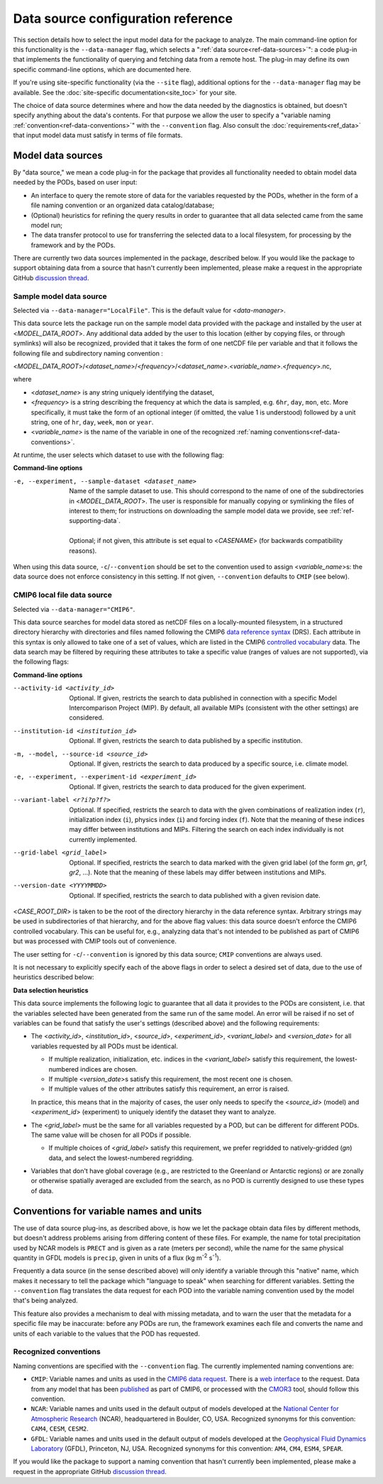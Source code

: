 Data source configuration reference
===================================

This section details how to select the input model data for the package to analyze. The main command-line option for this functionality is the ``--data-manager`` flag, which selects a ":ref:`data source<ref-data-sources>`": a code plug-in that implements the functionality of querying and fetching data from a remote host. The plug-in may define its own specific command-line options, which are documented here. 

If you're using site-specific functionality (via the ``--site`` flag), additional options for the ``--data-manager`` flag may be available. See the :doc:`site-specific documentation<site_toc>` for your site.

The choice of data source determines where and how the data needed by the diagnostics is obtained, but doesn't specify anything about the data's contents. For that purpose we allow the user to specify a "variable naming :ref:`convention<ref-data-conventions>`" with the ``--convention`` flag. Also consult the :doc:`requirements<ref_data>` that input model data must satisfy in terms of file formats.

.. _ref-data-sources:

Model data sources
------------------

By "data source," we mean a code plug-in for the package that provides all functionality needed to obtain model data needed by the PODs, based on user input:

* An interface to query the remote store of data for the variables requested by the PODs, whether in the form of a file naming convention or an organized data catalog/database;
* (Optional) heuristics for refining the query results in order to guarantee that all data selected came from the same model run;
* The data transfer protocol to use for transferring the selected data to a local filesystem, for processing by the framework and by the PODs.

There are currently two data sources implemented in the package, described below. If you would like the package to support obtaining data from a source that hasn't currently been implemented, please make a request in the appropriate GitHub `discussion thread <https://github.com/NOAA-GFDL/MDTF-diagnostics/discussions/175>`__.

.. _ref-data-source-localfile:

Sample model data source
++++++++++++++++++++++++

Selected via ``--data-manager="LocalFile"``. This is the default value for <*data-manager*>.

This data source lets the package run on the sample model data provided with the package and installed by the user at <*MODEL_DATA_ROOT*>. Any additional data added by the user to this location (either by copying files, or through symlinks) will also be recognized, provided that it takes the form of one netCDF file per variable and that it follows the following file and subdirectory naming convention :

<*MODEL_DATA_ROOT*>/<*dataset_name*>/<*frequency*>/<*dataset_name*>.<*variable_name*>.<*frequency*>.nc,

where

* <*dataset_name*> is any string uniquely identifying the dataset,
* <*frequency*> is a string describing the frequency at which the data is sampled, e.g. ``6hr``, ``day``, ``mon``, etc. More specifically, it must take the form of an optional integer (if omitted, the value 1 is understood) followed by a unit string, one of ``hr``, ``day``, ``week``, ``mon`` or ``year``.
* <*variable_name*> is the name of the variable in one of the recognized :ref:`naming conventions<ref-data-conventions>`.

At runtime, the user selects which dataset to use with the following flag:

**Command-line options**

-e, --experiment, --sample-dataset <dataset_name>   | Name of the sample dataset to use. This should correspond to the name of one of the subdirectories in <*MODEL_DATA_ROOT*>. The user is responsible for manually copying or symlinking the files of interest to them; for instructions on downloading the sample model data we provide, see :ref:`ref-supporting-data`.
   |
   | Optional; if not given, this attribute is set equal to <*CASENAME*> (for backwards compatibility reasons).

When using this data source, ``-c``/``--convention`` should be set to the convention used to assign <*variable_name*>s: the data source does not enforce consistency in this setting. If not given, ``--convention`` defaults to ``CMIP`` (see below).

.. _ref-data-source-cmip6:

CMIP6 local file data source
++++++++++++++++++++++++++++

Selected via ``--data-manager="CMIP6"``.

This data source searches for model data stored as netCDF files on a locally-mounted filesystem, in a structured directory hierarchy with directories and files named following the CMIP6 `data reference syntax <https://goo.gl/v1drZl>`__ (DRS). Each attribute in this syntax is only allowed to take one of a set of values, which are listed in the CMIP6 `controlled vocabulary <https://github.com/WCRP-CMIP/CMIP6_CVs>`__ data. The data search may be filtered by requiring these attributes to take a specific value (ranges of values are not supported), via the following flags:

**Command-line options**

--activity-id <activity_id>    Optional. If given, restricts the search to data published in connection with a specific Model Intercomparison Project (MIP). By default, all available MIPs (consistent with the other settings) are considered.
--institution-id <institution_id>    Optional. If given, restricts the search to data published by a specific institution.
-m, --model, --source-id <source_id>    Optional. If given, restricts the search to data produced by a specific source, i.e. climate model.
-e, --experiment, --experiment-id <experiment_id>    Optional. If given, restricts the search to data produced for the given experiment.
--variant-label <r?i?p?f?>    Optional. If specified, restricts the search to data with the given combinations of realization index (``r``), initialization index (``i``), physics index (``i``) and forcing index (``f``). Note that the meaning of these indices may differ between institutions and MIPs. Filtering the search on each index individually is not currently implemented.
--grid-label <grid_label>    Optional. If specified, restricts the search to data marked with the given grid label (of the form `gn`, `gr1`, `gr2`, ...). Note that the meaning of these labels may differ between institutions and MIPs. 
--version-date <YYYYMMDD>    Optional. If specified, restricts the search to data published with a given revision date.

<*CASE_ROOT_DIR*> is taken to be the root of the directory hierarchy in the data reference syntax. Arbitrary strings may be used in subdirectories of that hierarchy, and for the above flag values: this data source doesn't enforce the CMIP6 controlled vocabulary. This can be useful for, e.g., analyzing data that's not intended to be published as part of CMIP6 but was processed with CMIP tools out of convenience.

The user setting for ``-c``/``--convention`` is ignored by this data source; ``CMIP`` conventions are always used.

It is not necessary to explicitly specify each of the above flags in order to select a desired set of data, due to the use of heuristics described below:

**Data selection heuristics**

This data source implements the following logic to guarantee that all data it provides to the PODs are consistent, i.e. that the variables selected have been generated from the same run of the same model. An error will be raised if no set of variables can be found that satisfy the user's settings (described above) and the following requirements:

* The <*activity_id*>, <*institution_id*>, <*source_id*>, <*experiment_id*>, <*variant_label*> and <*version_date*> for all variables requested by all PODs must be identical.
  
  - If multiple realization, initialization, etc. indices in the <*variant_label*> satisfy this requirement, the lowest-numbered indices are chosen.
  - If multiple <*version_date*>\s satisfy this requirement, the most recent one is chosen.
  - If multiple values of the other attributes satisfy this requirement, an error is raised. 
  
  In practice, this means that in the majority of cases, the user only needs to specify the <*source_id*> (model) and <*experiment_id*> (experiment) to uniquely identify the dataset they want to analyze. 

* The <*grid_label*> must be the same for all variables requested by a POD, but can be different for different PODs. The same value will be chosen for all PODs if possible. 

  - If multiple choices of <*grid_label*> satisfy this requirement, we prefer regridded to natively-gridded (*gn*) data, and select the lowest-numbered regridding.

* Variables that don't have global coverage (e.g., are restricted to the Greenland or Antarctic regions) or are zonally or otherwise spatially averaged are excluded from the search, as no POD is currently designed to use these types of data.


.. _ref-data-conventions:

Conventions for variable names and units
----------------------------------------

The use of data source plug-ins, as described above, is how we let the package obtain data files by different methods, but doesn't address problems arising from differing content of these files. For example, the name for total precipitation used by NCAR models is ``PRECT`` and is given as a rate (meters per second), while the name for the same physical quantity in GFDL models is ``precip``, given in units of a flux (kg m\ :sup:`-2`\  s\ :sup:`-1`\ ).

Frequently a data source (in the sense described above) will only identify a variable through this "native" name, which makes it necessary to tell the package which "language to speak" when searching for different variables. Setting the ``--convention`` flag translates the data request for each POD into the variable naming convention used by the model that's being analyzed. 

This feature also provides a mechanism to deal with missing metadata, and to warn the user that the metadata for a specific file may be inaccurate: before any PODs are run, the framework examines each file and converts the name and units of each variable to the values that the POD has requested. 

Recognized conventions
++++++++++++++++++++++

Naming conventions are specified with the ``--convention`` flag. The currently implemented naming conventions are:

* ``CMIP``: Variable names and units as used in the `CMIP6 <https://www.wcrp-climate.org/wgcm-cmip/wgcm-cmip6>`__ `data request <https://doi.org/10.5194/gmd-2019-219>`__. There is a `web interface <http://clipc-services.ceda.ac.uk/dreq/index.html>`__ to the request. Data from any model that has been `published <https://esgf-node.llnl.gov/projects/cmip6/>`__ as part of CMIP6, or processed with the `CMOR3 <https://cmor.llnl.gov/>`__ tool, should follow this convention.

* ``NCAR``: Variable names and units used in the default output of models developed at the `National Center for Atmospheric Research <https://ncar.ucar.edu>`__ (NCAR), headquartered in Boulder, CO, USA. Recognized synonyms for this convention: ``CAM4``, ``CESM``, ``CESM2``.

* ``GFDL``: Variable names and units used in the default output of models developed at the `Geophysical Fluid Dynamics Laboratory <https://www.gfdl.noaa.gov/>`__ (GFDL), Princeton, NJ, USA. Recognized synonyms for this convention: ``AM4``, ``CM4``, ``ESM4``, ``SPEAR``.

If you would like the package to support a naming convention that hasn't currently been implemented, please make a request in the appropriate GitHub `discussion thread <https://github.com/NOAA-GFDL/MDTF-diagnostics/discussions/174>`__.
